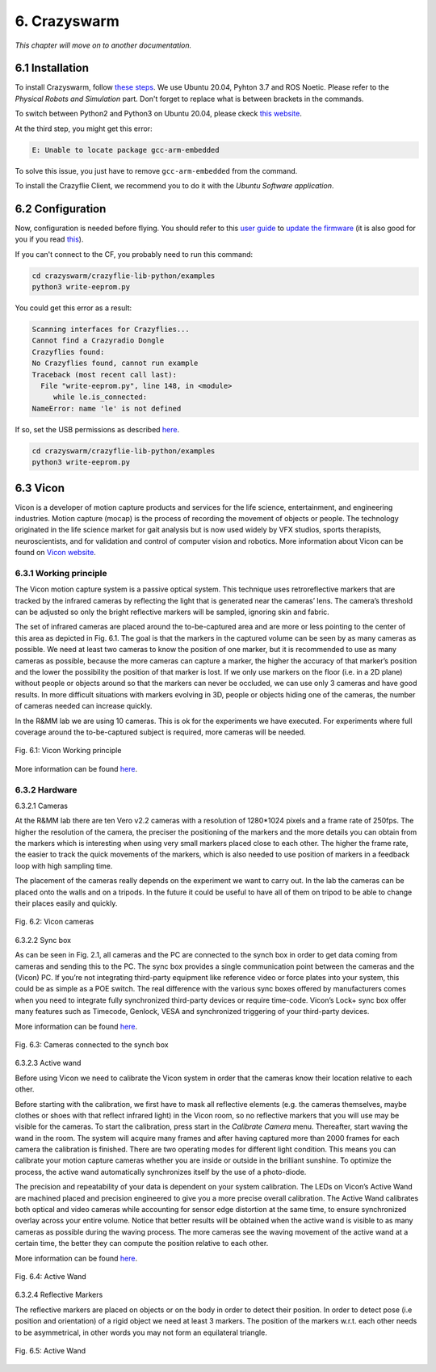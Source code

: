 6. Crazyswarm
=============

.. role:: raw-html(raw)
    :format: html

*This chapter will move on to another documentation.*

6.1 Installation
----------------

To install Crazyswarm, follow `these steps <https://crazyswarm.readthedocs.io/en/latest/installation.html>`__. We use Ubuntu 20.04, Pyhton 3.7 and ROS Noetic.
Please refer to the *Physical Robots and Simulation* part. Don't forget to replace what is between brackets in the commands.

To switch between Python2 and Python3 on Ubuntu 20.04, please ckeck `this website <https://www.fosslinux.com/39384/switching-between-python-2-and-3-versions-on-ubuntu-20-04.htm>`__.

At the third step, you might get this error: 

.. code-block:: shell

    E: Unable to locate package gcc-arm-embedded
    
To solve this issue, you just have to remove ``gcc-arm-embedded`` from the command.

To install the Crazyflie Client, we recommend you to do it with the *Ubuntu Software application*.

6.2 Configuration
-----------------

Now, configuration is needed before flying. You should refer to this `user guide <https://www.bitcraze.io/documentation/repository/crazyflie-clients-python/master/userguides/userguide_client/>`__
to `update the firmware <https://www.bitcraze.io/documentation/repository/crazyflie-clients-python/master/userguides/userguide_client/#firmware-upgrade>`__ (it
is also good for you if you read `this <https://crazyswarm.readthedocs.io/en/latest/configuration.html#>`__).

If you can't connect to the CF, you probably need to run this command:

.. code-block:: shell

    cd crazyswarm/crazyflie-lib-python/examples
    python3 write-eeprom.py

You could get this error as a result:

.. code-block:: shell

    Scanning interfaces for Crazyflies...
    Cannot find a Crazyradio Dongle
    Crazyflies found:
    No Crazyflies found, cannot run example
    Traceback (most recent call last):
      File "write-eeprom.py", line 148, in <module>
         while le.is_connected:
    NameError: name 'le' is not defined

If so, set the USB permissions as described `here <https://www.bitcraze.io/documentation/repository/crazyflie-lib-python/master/installation/usb_permissions/>`__.

.. code-block:: shell

    cd crazyswarm/crazyflie-lib-python/examples
    python3 write-eeprom.py

6.3 Vicon
---------

Vicon is a developer of motion capture products and services for the life science, entertainment, and engineering industries. Motion capture (mocap) is the
process of recording the movement of objects or people. The technology originated in the life science market for gait analysis but is now used widely by VFX
studios, sports therapists, neuroscientists, and for validation and control of computer vision and robotics.
More information about Vicon can be found on `Vicon website <https://www.vicon.com>`__.

6.3.1 Working principle
^^^^^^^^^^^^^^^^^^^^^^^

The Vicon motion capture system is a passive optical system. This technique uses retroreflective markers that are tracked by the infrared cameras by reflecting
the light that is generated near the cameras’ lens. The camera’s threshold can be adjusted so only the bright reflective markers will be sampled, ignoring
skin and fabric.

The set of infrared cameras are placed around the to-be-captured area and are more or less pointing to the center of this area as depicted in Fig. 6.1. The
goal is that the markers in the captured volume can be seen by as many cameras as possible. We need at least two cameras to know the position of one marker,
but it is recommended to use as many cameras as possible, because the more cameras can capture a marker, the higher the accuracy of that marker’s position and
the lower the possibility the position of that marker is lost. If we only use markers on the floor (i.e. in a 2D plane) without people or objects around so
that the markers can never be occluded, we can use only 3 cameras and have good results. In more difficult situations with markers evolving in 3D, people or
objects hiding one of the cameras, the number of cameras needed can increase quickly.

In the R&MM lab we are using 10 cameras. This is ok for the experiments we have executed. For experiments where full coverage around the to-be-captured subject
is required, more cameras will be needed.

.. figure:: _static/Vicon_working_principle.png
   :width: 800
   :align: center

   Fig. 6.1: Vicon Working principle

More information can be found `here <https://www.vicon.com/what-is-motion-capture>`__.

6.3.2 Hardware
^^^^^^^^^^^^^^

6.3.2.1 Cameras

At the R&MM lab there are ten Vero v2.2 cameras with a resolution of 1280*1024 pixels and a frame rate of 250fps. The higher the resolution of the camera, the
preciser the positioning of the markers and the more details you can obtain from the markers which is interesting when using very small markers placed close to
each other. The higher the frame rate, the easier to track the quick movements of the markers, which is also needed to use position of markers in a feedback
loop with high sampling time.

The placement of the cameras really depends on the experiment we want to carry out. In the lab the cameras can be placed onto the walls and on a tripods. In
the future it could be useful to have all of them on tripod to be able to change their places easily and quickly.

.. figure:: _static/Vicon_cameras.png
   :width: 800
   :align: center

   Fig. 6.2: Vicon cameras

6.3.2.2 Sync box

As can be seen in Fig. 2.1, all cameras and the PC are connected to the synch box in order to get data coming from cameras and sending this to the PC. The sync
box provides a single communication point between the cameras and the (Vicon) PC. If you’re not integrating third-party equipment like reference video or force
plates into your system, this could be as simple as a POE switch. The real difference with the various sync boxes offered by manufacturers comes when you need
to integrate fully synchronized third-party devices or require time-code. Vicon’s Lock+ sync box offer many features such as Timecode, Genlock, VESA and
synchronized triggering of your third-party devices.

More information can be found `here <https://www.vicon.com/products/vicon-devices/lock-sync-box>`__.

.. figure:: _static/Sync_box.png
   :width: 800
   :align: center

   Fig. 6.3: Cameras connected to the synch box

6.3.2.3 Active wand

Before using Vicon we need to calibrate the Vicon system in order that the cameras know their location relative to each other.

Before starting with the calibration, we first have to mask all reflective elements (e.g. the cameras themselves, maybe clothes or shoes with that reflect
infrared light) in the Vicon room, so no reflective markers that you will use may be visible for the cameras. To start the calibration, press start in the
*Calibrate Camera* menu. Thereafter, start waving the wand in the room. The system will acquire many frames and after having captured more than 2000 frames for
each camera the calibration is finished. There are two operating modes for different light condition. This means you can calibrate your motion capture cameras
whether you are inside or outside in the brilliant sunshine. To optimize the process, the active wand automatically synchronizes itself by the use of a
photo-diode.

The precision and repeatability of your data is dependent on your system calibration. The LEDs on Vicon’s Active Wand are machined placed and precision
engineered to give you a more precise overall calibration. The Active Wand calibrates both optical and video cameras while accounting for sensor edge
distortion at the same time, to ensure synchronized overlay across your entire volume. Notice that better results will be obtained when the active wand is
visible to as many cameras as possible during the waving process. The more cameras see the waving movement of the active wand at a certain time, the better
they can compute the position relative to each other.

More information can be found `here <https://www.vicon.com/products/vicon-devices/calibration>`__.

.. figure:: _static/Active_wand.png
   :width: 800
   :align: center

   Fig. 6.4: Active Wand

6.3.2.4 Reflective Markers

The reflective markers are placed on objects or on the body in order to detect their position. In order to detect pose (i.e position and orientation) of a
rigid object we need at least 3 markers. The position of the markers w.r.t. each other needs to be asymmetrical, in other words you may not form an equilateral
triangle.

.. figure:: _static/Markers.png
   :width: 800
   :align: center

   Fig. 6.5: Active Wand